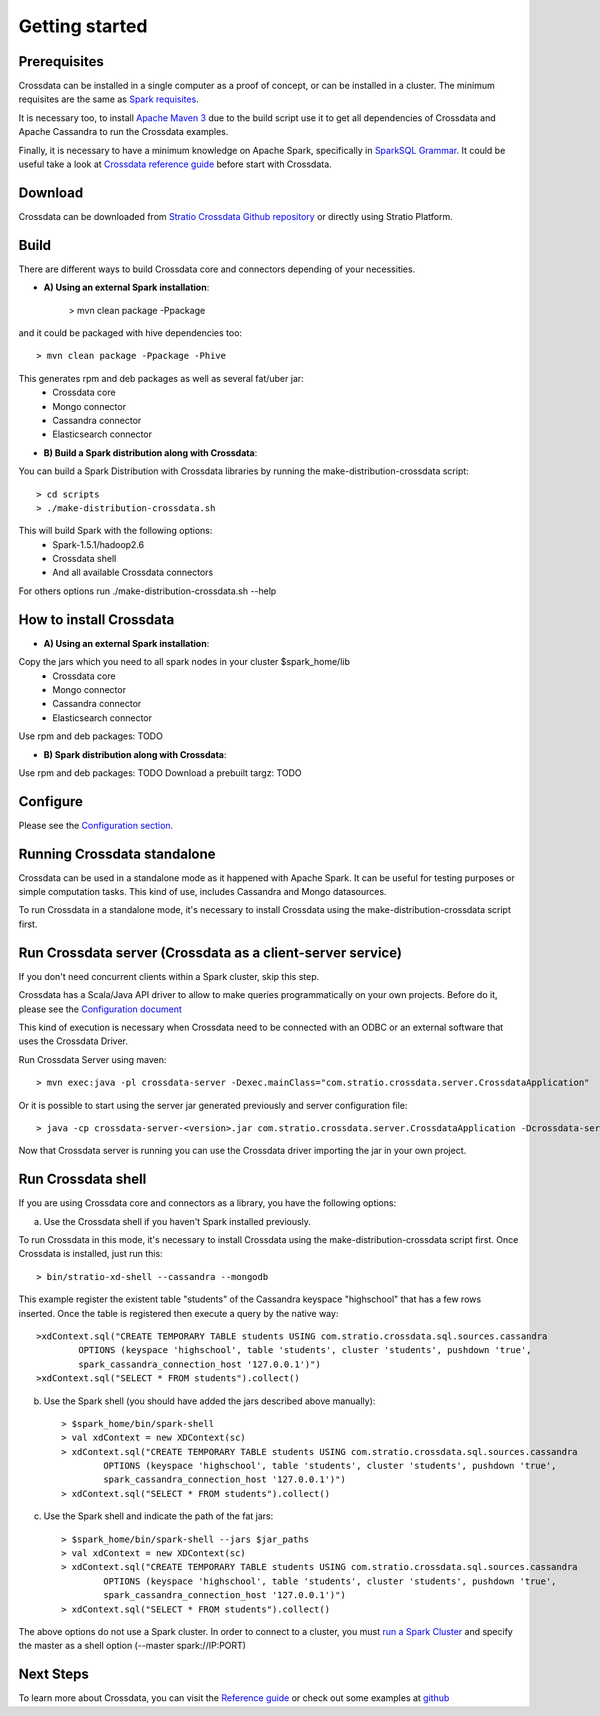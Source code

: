 Getting started
***************

Prerequisites
==============
Crossdata can be installed in a single computer as a proof of concept, or can be installed in a cluster.
The minimum requisites are the same as `Spark requisites <http://spark.apache.org/docs/latest/hardware-provisioning.html>`_.

It is necessary too, to install `Apache Maven 3 <https://maven.apache.org/>`_ due to the build script use it to get
all dependencies of Crossdata and Apache Cassandra to run the Crossdata examples.

Finally, it is necessary to have a minimum knowledge on Apache Spark, specifically in `SparkSQL Grammar 
<https://spark.apache.org/docs/1.5.1/sql-programming-guide.html>`_.
It could be useful take a look at `Crossdata reference guide <6_reference_guide.rst>`_ before start with Crossdata.

Download
=========
Crossdata can be downloaded from `Stratio Crossdata Github repository <https://github.com/Stratio/Crossdata>`_ or directly using Stratio Platform.

Build
======
There are different ways to build Crossdata core and connectors depending of your necessities.

- **A) Using an external Spark installation**:

    > mvn clean package -Ppackage

and it could be packaged with hive dependencies too::

    > mvn clean package -Ppackage -Phive

This generates rpm and deb packages as well as several fat/uber jar:
    - Crossdata core
    - Mongo connector
    - Cassandra connector
    - Elasticsearch connector


- **B) Build a Spark distribution along with Crossdata**:

You can build a Spark Distribution with Crossdata libraries by running the make-distribution-crossdata script::

    > cd scripts
    > ./make-distribution-crossdata.sh

This will build Spark with the following options:
    - Spark-1.5.1/hadoop2.6
    - Crossdata shell
    - And all available Crossdata connectors

For others options run ./make-distribution-crossdata.sh --help


How to install Crossdata
=========================

- **A) Using an external Spark installation**:

Copy the jars which you need to all spark nodes in your cluster $spark_home/lib
    - Crossdata core
    - Mongo connector
    - Cassandra connector
    - Elasticsearch connector

Use rpm and deb packages: TODO


- **B) Spark distribution along with Crossdata**:

Use rpm and deb packages: TODO
Download a prebuilt targz: TODO


Configure
==========
Please see the `Configuration section <3_configuration.rst>`_.


Running Crossdata standalone
=============================
Crossdata can be used in a standalone mode as it happened with Apache Spark. It can be useful for testing purposes or
simple computation tasks. This kind of use, includes Cassandra and Mongo datasources.

To run Crossdata in a standalone mode, it's necessary to install Crossdata using the make-distribution-crossdata
script first.

Run Crossdata server (Crossdata as a client-server service)
============================================================

If you don't need concurrent clients within a Spark cluster, skip this step.

Crossdata has a Scala/Java API driver to allow to make queries programmatically on your own projects. Before do it,
please see the `Configuration document <3_configuration.rst>`_

This kind of execution is necessary when Crossdata need to be connected with an ODBC or an external software that
uses the Crossdata Driver.

Run Crossdata Server using maven::

    > mvn exec:java -pl crossdata-server -Dexec.mainClass="com.stratio.crossdata.server.CrossdataApplication"

Or it is possible to start using the server jar generated previously and server configuration file::

    > java -cp crossdata-server-<version>.jar com.stratio.crossdata.server.CrossdataApplication -Dcrossdata-server.external.config.filename=[path]/server-application.conf

Now that Crossdata server is running you can use the Crossdata driver importing the jar in your own project.


Run Crossdata shell
====================

If you are using Crossdata core and connectors as a library, you have the following options:


a) Use the Crossdata shell if you haven't Spark installed previously.

To run Crossdata in this mode, it's necessary to install Crossdata using the make-distribution-crossdata script first.
Once Crossdata is installed, just run this::

    > bin/stratio-xd-shell --cassandra --mongodb

This example register the existent table "students" of the Cassandra keyspace "highschool" that has a few rows inserted. Once the table is registered then execute a query by the native way::

    >xdContext.sql("CREATE TEMPORARY TABLE students USING com.stratio.crossdata.sql.sources.cassandra
            OPTIONS (keyspace 'highschool', table 'students', cluster 'students', pushdown 'true',
            spark_cassandra_connection_host '127.0.0.1')")
    >xdContext.sql("SELECT * FROM students").collect()


b) Use the Spark shell (you should have added the jars described above manually)::

    > $spark_home/bin/spark-shell
    > val xdContext = new XDContext(sc)
    > xdContext.sql("CREATE TEMPORARY TABLE students USING com.stratio.crossdata.sql.sources.cassandra
            OPTIONS (keyspace 'highschool', table 'students', cluster 'students', pushdown 'true',
            spark_cassandra_connection_host '127.0.0.1')")
    > xdContext.sql("SELECT * FROM students").collect()

c) Use the Spark shell and indicate the path of the fat jars::

    > $spark_home/bin/spark-shell --jars $jar_paths
    > val xdContext = new XDContext(sc)
    > xdContext.sql("CREATE TEMPORARY TABLE students USING com.stratio.crossdata.sql.sources.cassandra
            OPTIONS (keyspace 'highschool', table 'students', cluster 'students', pushdown 'true',
            spark_cassandra_connection_host '127.0.0.1')")
    > xdContext.sql("SELECT * FROM students").collect()

The above options do not use a Spark cluster. In order to connect to a cluster, you must `run a Spark Cluster <http://spark.apache.org/docs/latest/spark-standalone.html>`_
and specify the master as a shell option (--master spark://IP:PORT)

Next Steps
==========
To learn more about Crossdata, you can visit the `Reference guide <6_reference guide.rst>`_ or check out some examples at `github <https://github.com/Stratio/Crossdata/tree/master/examples/src/main/scala/com/stratio/crossdata/examples>`_

